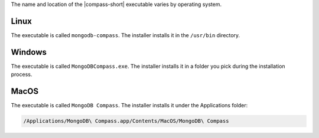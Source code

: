 The name and location of the |compass-short| executable varies by
operating system. 

Linux
~~~~~
The executable is called ``mongodb-compass``. The installer installs it
in the ``/usr/bin`` directory. 

Windows
~~~~~~~

The executable is called ``MongoDBCompass.exe``. The installer installs
it in a folder you pick during the installation process.

MacOS
~~~~~
The executable is called ``MongoDB Compass``. The installer installs
it under the Applications folder: 

.. code-block:: shell

   /Applications/MongoDB\ Compass.app/Contents/MacOS/MongoDB\ Compass
